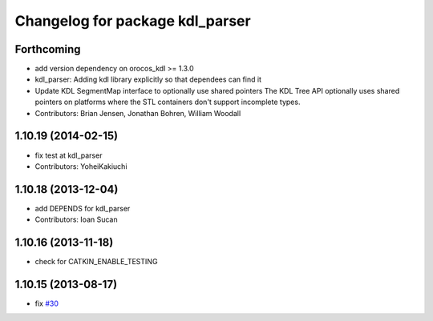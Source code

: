 ^^^^^^^^^^^^^^^^^^^^^^^^^^^^^^^^
Changelog for package kdl_parser
^^^^^^^^^^^^^^^^^^^^^^^^^^^^^^^^

Forthcoming
-----------
* add version dependency on orocos_kdl >= 1.3.0
* kdl_parser: Adding kdl library explicitly so that dependees can find it
* Update KDL SegmentMap interface to optionally use shared pointers
  The KDL Tree API optionally uses shared pointers on platforms where
  the STL containers don't support incomplete types.
* Contributors: Brian Jensen, Jonathan Bohren, William Woodall

1.10.19 (2014-02-15)
-------------------
* fix test at kdl_parser
* Contributors: YoheiKakiuchi

1.10.18 (2013-12-04)
--------------------
* add DEPENDS for kdl_parser
* Contributors: Ioan Sucan

1.10.16 (2013-11-18)
--------------------
* check for CATKIN_ENABLE_TESTING

1.10.15 (2013-08-17)
--------------------
* fix `#30 <https://github.com/ros/robot_model/issues/30>`_
